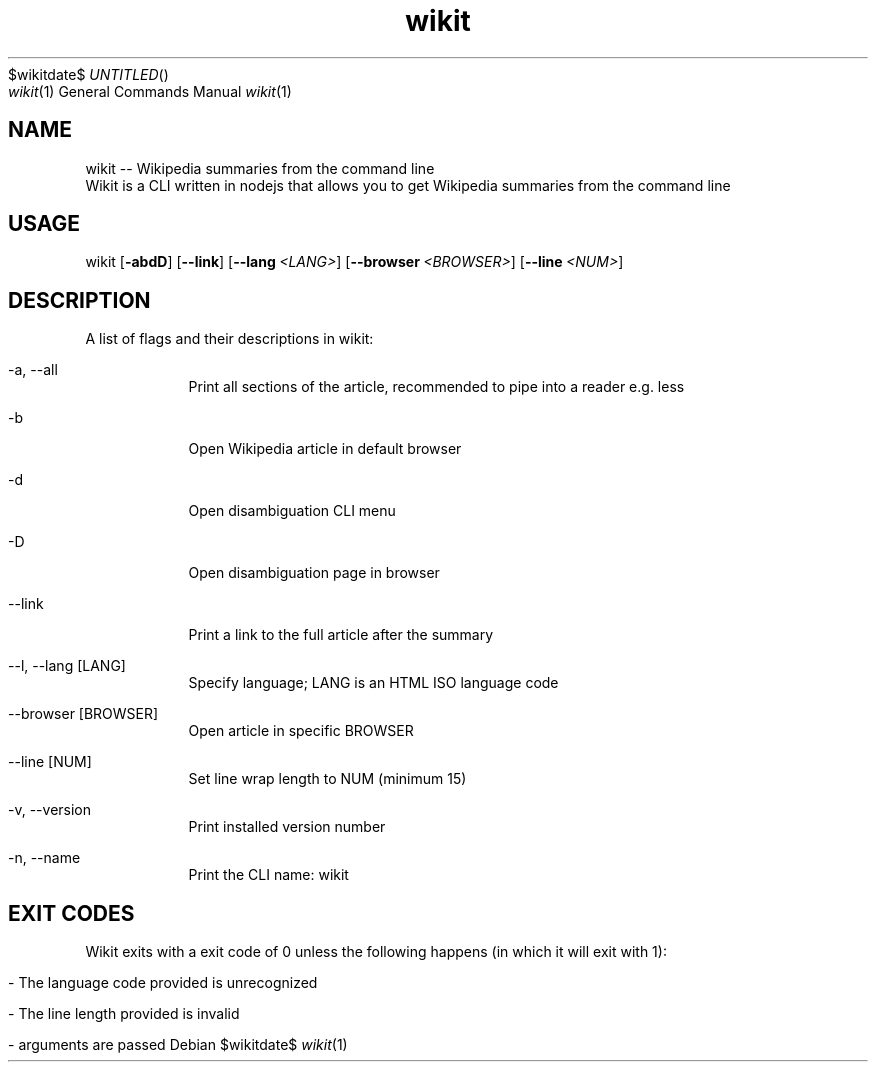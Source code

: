 .Dd $wikitdate$
.TH wikit 1 "23 Aug 2020" "4.4.0" "wikit man page"
.Dt wikit 1
.Os
.SH NAME
wikit -- Wikipedia summaries from the command line
.br
Wikit is a CLI written in nodejs that allows you to get Wikipedia summaries from the command line
.SH USAGE
wikit
.OP -abdD
.OP --link
.OP --lang <LANG>
.OP --browser <BROWSER>
.OP --line <NUM>
.[page]
.SH DESCRIPTION
A list of flags and their descriptions in wikit:
.Bl -tag -width -indent
.It -a, --all
Print all sections of the article, recommended to pipe into a reader e.g. less
.It -b
Open Wikipedia article in default browser
.It -d
Open disambiguation CLI menu
.It -D
Open disambiguation page in browser
.It --link
Print a link to the full article after the summary
.It --l, --lang Op LANG
Specify language; LANG is an HTML ISO language code
.It --browser Op BROWSER
Open article in specific BROWSER
.It --line Op NUM
Set line wrap length to NUM (minimum 15)
.It -v, --version
Print installed version number
.It -n, --name
Print the CLI name: wikit
.El
.Pp
.SH EXIT CODES
Wikit exits with a exit code of 0 unless the following happens (in which it will exit with 1):
.Bl -tag -width -indent
.It - The language code provided is unrecognized
.It - The line length provided is invalid
.It - No arguments are passed
.El
.Pp
